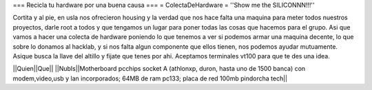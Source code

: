 === Recicla tu hardware por una buena causa ===
= ColectaDeHardware =
''Show me the SILICONNN!!!'' 

Cortita y al pie, en usla nos ofrecieron housing y la verdad que nos hace falta una maquina para meter todos nuestros proyectos, darle root a todos y que tengamos un lugar para poner todas las cosas que hacemos para el grupo. Asi que vamos a hacer una colecta de hardware poniendo lo que tenemos a ver si podemos armar una maquina decente, lo que sobre lo donamos al hacklab, y si nos falta algun componente que ellos tienen, nos podemos ayudar mutuamente. Asique busca la llave del altillo y fijate que tenes por ahi. Aceptamos terminales vt100 para que te des una idea.

||Quien||Que||
||NubIs||Motherboard pcchips socket A (athlonxp, duron, hasta uno de 1500 banca) con modem,video,usb y lan incorporados; 64MB de ram pc133; placa de red 100mb pindorcha tech||
